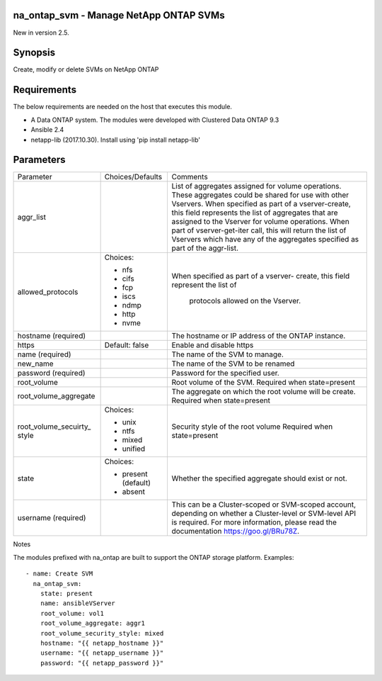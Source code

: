 ====================================================
na_ontap_svm - Manage NetApp ONTAP SVMs
====================================================
New in version 2.5.

========
Synopsis
========
Create, modify or delete SVMs on NetApp ONTAP

============
Requirements
============
The below requirements are needed on the host that executes this module.

* A Data ONTAP system. The modules were developed with Clustered Data ONTAP 9.3
* Ansible 2.4
* netapp-lib (2017.10.30). Install using 'pip install netapp-lib'

==========
Parameters
==========

+-----------------------+---------------------+------------------------------------------+
|   Parameter           |   Choices/Defaults  |                 Comments                 |
+-----------------------+---------------------+------------------------------------------+
| aggr_list             |                     | List of aggregates assigned for volume   |
|                       |                     | operations. These aggregates could be    |
|                       |                     | shared for use with other Vservers. When |
|                       |                     | specified as part of a vserver-create,   |
|                       |                     | this field represents the list of        |
|                       |                     | aggregates that are assigned to the      |
|                       |                     | Vserver for volume operations. When part |
|                       |                     | of vserver-get-iter call, this will      |
|                       |                     | return the list of Vservers which have   |
|                       |                     | any of the aggregates specified as part  | 
|                       |                     | of the aggr-list.                        |
+-----------------------+---------------------+------------------------------------------+
| allowed_protocols     | Choices:            | When specified as part of a vserver-     |
|                       |                     | create, this field represent the list of |
|                       | * nfs               |  protocols allowed on the Vserver.       |
|                       | * cifs              |                                          |
|                       | * fcp               |                                          |
|                       | * iscs              |                                          |
|                       | * ndmp              |                                          |
|                       | * http              |                                          |
|                       | * nvme              |                                          |
+-----------------------+---------------------+------------------------------------------+
| hostname              |                     | The hostname or IP address of the ONTAP  |
| (required)            |                     | instance.                                |
+-----------------------+---------------------+------------------------------------------+
| https                 | Default: false      | Enable and disable https                 |
+-----------------------+---------------------+------------------------------------------+
| name                  |                     | The name of the SVM to manage.           |
| (required)            |                     |                                          |
+-----------------------+---------------------+------------------------------------------+
| new_name              |                     | The name of the SVM to be renamed        |
+-----------------------+---------------------+------------------------------------------+
| password              |                     | Password for the specified user.         |
| (required)            |                     |                                          |
+-----------------------+---------------------+------------------------------------------+
| root_volume           |                     | Root volume of the SVM.  Required when   |
|                       |                     | state=present                            |
+-----------------------+---------------------+------------------------------------------+
| root_volume_aggregate |                     | The aggregate on which the root volume   |
|                       |                     | will be create.  Required when           |
|                       |                     | state=present                            |
+-----------------------+---------------------+------------------------------------------+
| root_volume_secuirty_ | Choices:            | Security style of the root volume        |
| style                 |                     | Required when state=present              |
|                       | * unix              |                                          |
|                       | * ntfs              |                                          |
|                       | * mixed             |                                          |
|                       | * unified           |                                          |
+-----------------------+---------------------+------------------------------------------+
| state                 | Choices:            | Whether the specified aggregate should   |
|                       |                     | exist or not.                            |
|                       | * present (default) |                                          |
|                       | * absent            |                                          |
+-----------------------+---------------------+------------------------------------------+
| username              |                     | This can be a Cluster-scoped or          |
| (required)            |                     | SVM-scoped account, depending on whether |
|                       |                     | a Cluster-level or SVM-level API is      |
|                       |                     | required. For more information, please   |
|                       |                     | read the documentation                   |
|                       |                     | https://goo.gl/BRu78Z.                   |
+-----------------------+---------------------+------------------------------------------+

Notes

The modules prefixed with na_ontap are built to support the ONTAP storage platform.
Examples::

 - name: Create SVM
   na_ontap_svm:
     state: present
     name: ansibleVServer
     root_volume: vol1
     root_volume_aggregate: aggr1
     root_volume_security_style: mixed
     hostname: "{{ netapp_hostname }}"
     username: "{{ netapp_username }}"
     password: "{{ netapp_password }}"

